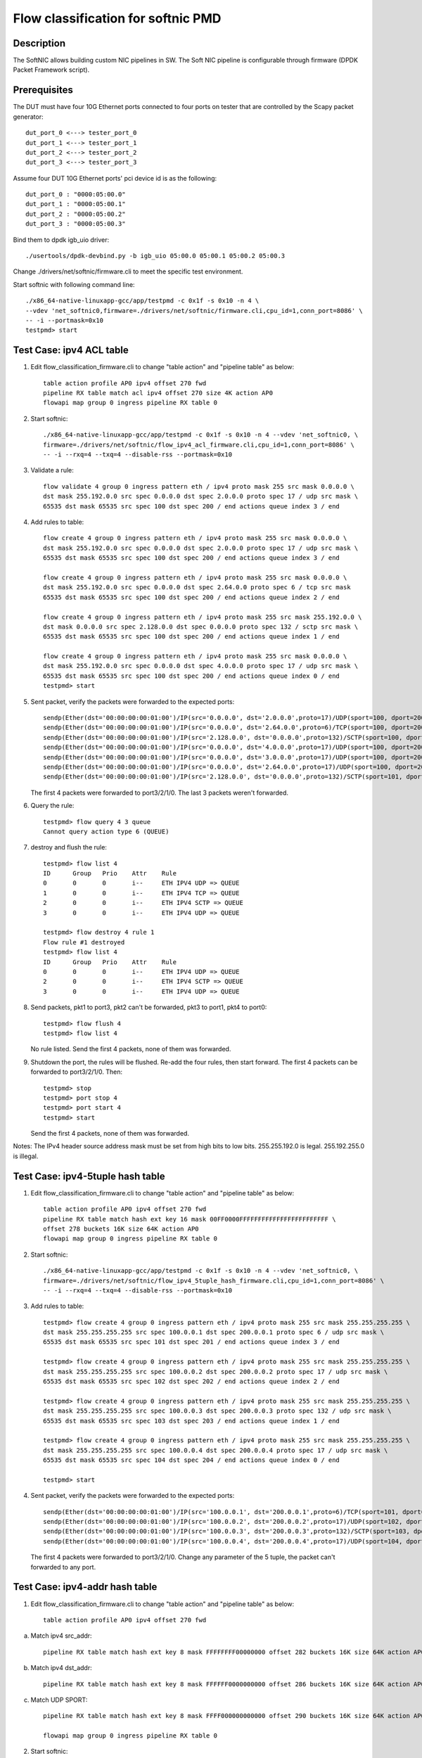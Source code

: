 .. Copyright (c) < 2017 >, Intel Corporation
           All rights reserved.

   Redistribution and use in source and binary forms, with or without
   modification, are permitted provided that the following conditions
   are met:

   - Redistributions of source code must retain the above copyright
     notice, this list of conditions and the following disclaimer.

   - Redistributions in binary form must reproduce the above copyright
     notice, this list of conditions and the following disclaimer in
     the documentation and/or other materials provided with the
     distribution.

   - Neither the name of Intel Corporation nor the names of its
     contributors may be used to endorse or promote products derived
     from this software without specific prior written permission.

   THIS SOFTWARE IS PROVIDED BY THE COPYRIGHT HOLDERS AND CONTRIBUTORS
   "AS IS" AND ANY EXPRESS OR IMPLIED WARRANTIES, INCLUDING, BUT NOT
   LIMITED TO, THE IMPLIED WARRANTIES OF MERCHANTABILITY AND FITNESS
   FOR A PARTICULAR PURPOSE ARE DISCLAIMED. IN NO EVENT SHALL THE
   COPYRIGHT OWNER OR CONTRIBUTORS BE LIABLE FOR ANY DIRECT, INDIRECT,
   INCIDENTAL, SPECIAL, EXEMPLARY, OR CONSEQUENTIAL DAMAGES
   (INCLUDING, BUT NOT LIMITED TO, PROCUREMENT OF SUBSTITUTE GOODS OR
   SERVICES; LOSS OF USE, DATA, OR PROFITS; OR BUSINESS INTERRUPTION)
   HOWEVER CAUSED AND ON ANY THEORY OF LIABILITY, WHETHER IN CONTRACT,
   STRICT LIABILITY, OR TORT (INCLUDING NEGLIGENCE OR OTHERWISE)
   ARISING IN ANY WAY OUT OF THE USE OF THIS SOFTWARE, EVEN IF ADVISED
   OF THE POSSIBILITY OF SUCH DAMAGE.

===================================
Flow classification for softnic PMD
===================================

Description
===========
The SoftNIC allows building custom NIC pipelines in SW. The Soft NIC pipeline is configurable through firmware (DPDK Packet Framework script).

Prerequisites
=============
The DUT must have four 10G Ethernet ports connected to four ports on tester that are controlled by the Scapy packet generator::

    dut_port_0 <---> tester_port_0
    dut_port_1 <---> tester_port_1
    dut_port_2 <---> tester_port_2
    dut_port_3 <---> tester_port_3

Assume four DUT 10G Ethernet ports' pci device id is as the following::

    dut_port_0 : "0000:05:00.0"
    dut_port_1 : "0000:05:00.1"
    dut_port_2 : "0000:05:00.2"
    dut_port_3 : "0000:05:00.3"

Bind them to dpdk igb_uio driver::

    ./usertools/dpdk-devbind.py -b igb_uio 05:00.0 05:00.1 05:00.2 05:00.3

Change ./drivers/net/softnic/firmware.cli to meet the specific test environment.

Start softnic with following command line::

    ./x86_64-native-linuxapp-gcc/app/testpmd -c 0x1f -s 0x10 -n 4 \
    --vdev 'net_softnic0,firmware=./drivers/net/softnic/firmware.cli,cpu_id=1,conn_port=8086' \
    -- -i --portmask=0x10
    testpmd> start

Test Case: ipv4 ACL table
=========================
1. Edit flow_classification_firmware.cli to change "table action" and "pipeline table" as below::

    table action profile AP0 ipv4 offset 270 fwd
    pipeline RX table match acl ipv4 offset 270 size 4K action AP0
    flowapi map group 0 ingress pipeline RX table 0

2. Start softnic::

    ./x86_64-native-linuxapp-gcc/app/testpmd -c 0x1f -s 0x10 -n 4 --vdev 'net_softnic0, \
    firmware=./drivers/net/softnic/flow_ipv4_acl_firmware.cli,cpu_id=1,conn_port=8086' \
    -- -i --rxq=4 --txq=4 --disable-rss --portmask=0x10

3. Validate a rule::

    flow validate 4 group 0 ingress pattern eth / ipv4 proto mask 255 src mask 0.0.0.0 \
    dst mask 255.192.0.0 src spec 0.0.0.0 dst spec 2.0.0.0 proto spec 17 / udp src mask \
    65535 dst mask 65535 src spec 100 dst spec 200 / end actions queue index 3 / end

4. Add rules to table::

    flow create 4 group 0 ingress pattern eth / ipv4 proto mask 255 src mask 0.0.0.0 \
    dst mask 255.192.0.0 src spec 0.0.0.0 dst spec 2.0.0.0 proto spec 17 / udp src mask \
    65535 dst mask 65535 src spec 100 dst spec 200 / end actions queue index 3 / end

    flow create 4 group 0 ingress pattern eth / ipv4 proto mask 255 src mask 0.0.0.0 \
    dst mask 255.192.0.0 src spec 0.0.0.0 dst spec 2.64.0.0 proto spec 6 / tcp src mask
    65535 dst mask 65535 src spec 100 dst spec 200 / end actions queue index 2 / end

    flow create 4 group 0 ingress pattern eth / ipv4 proto mask 255 src mask 255.192.0.0 \
    dst mask 0.0.0.0 src spec 2.128.0.0 dst spec 0.0.0.0 proto spec 132 / sctp src mask \
    65535 dst mask 65535 src spec 100 dst spec 200 / end actions queue index 1 / end

    flow create 4 group 0 ingress pattern eth / ipv4 proto mask 255 src mask 0.0.0.0 \
    dst mask 255.192.0.0 src spec 0.0.0.0 dst spec 4.0.0.0 proto spec 17 / udp src mask \
    65535 dst mask 65535 src spec 100 dst spec 200 / end actions queue index 0 / end
    testpmd> start

5. Sent packet, verify the packets were forwarded to the expected ports::

    sendp(Ether(dst='00:00:00:00:01:00')/IP(src='0.0.0.0', dst='2.0.0.0',proto=17)/UDP(sport=100, dport=200)/('X'*48), iface="enp131s0f3")
    sendp(Ether(dst='00:00:00:00:01:00')/IP(src='0.0.0.0', dst='2.64.0.0',proto=6)/TCP(sport=100, dport=200)/('X'*48), iface="enp131s0f3")
    sendp(Ether(dst='00:00:00:00:01:00')/IP(src='2.128.0.0', dst='0.0.0.0',proto=132)/SCTP(sport=100, dport=200)/('X'*48), iface="enp131s0f3")
    sendp(Ether(dst='00:00:00:00:01:00')/IP(src='0.0.0.0', dst='4.0.0.0',proto=17)/UDP(sport=100, dport=200)/('X'*48), iface="enp131s0f3")
    sendp(Ether(dst='00:00:00:00:01:00')/IP(src='0.0.0.0', dst='3.0.0.0',proto=17)/UDP(sport=100, dport=200)/('X'*48), iface="enp131s0f3")
    sendp(Ether(dst='00:00:00:00:01:00')/IP(src='0.0.0.0', dst='2.64.0.0',proto=17)/UDP(sport=100, dport=200)/('X'*48), iface="enp131s0f3")
    sendp(Ether(dst='00:00:00:00:01:00')/IP(src='2.128.0.0', dst='0.0.0.0',proto=132)/SCTP(sport=101, dport=200)/('X'*48), iface="enp131s0f3")

   The first 4 packets were forwarded to port3/2/1/0.
   The last 3 packets weren't forwarded.

6. Query the rule::

    testpmd> flow query 4 3 queue
    Cannot query action type 6 (QUEUE)

7. destroy and flush the rule::

    testpmd> flow list 4
    ID      Group   Prio    Attr    Rule
    0       0       0       i--     ETH IPV4 UDP => QUEUE
    1       0       0       i--     ETH IPV4 TCP => QUEUE
    2       0       0       i--     ETH IPV4 SCTP => QUEUE
    3       0       0       i--     ETH IPV4 UDP => QUEUE

    testpmd> flow destroy 4 rule 1
    Flow rule #1 destroyed
    testpmd> flow list 4
    ID      Group   Prio    Attr    Rule
    0       0       0       i--     ETH IPV4 UDP => QUEUE
    2       0       0       i--     ETH IPV4 SCTP => QUEUE
    3       0       0       i--     ETH IPV4 UDP => QUEUE

8. Send packets, pkt1 to port3, pkt2 can't be forwarded, pkt3 to port1, pkt4 to port0::

    testpmd> flow flush 4
    testpmd> flow list 4

   No rule listed.
   Send the first 4 packets, none of them was forwarded.

9. Shutdown the port, the rules will be flushed.
   Re-add the four rules, then start forward.
   The first 4 packets can be forwarded to port3/2/1/0.
   Then::

    testpmd> stop
    testpmd> port stop 4
    testpmd> port start 4
    testpmd> start

   Send the first 4 packets, none of them was forwarded.

Notes: The IPv4 header source address mask must be set from high bits to low bits.
255.255.192.0 is legal.
255.192.255.0 is illegal.

Test Case: ipv4-5tuple hash table
=================================
1. Edit flow_classification_firmware.cli to change "table action" and "pipeline table" as below::

    table action profile AP0 ipv4 offset 270 fwd
    pipeline RX table match hash ext key 16 mask 00FF0000FFFFFFFFFFFFFFFFFFFFFFFF \
    offset 278 buckets 16K size 64K action AP0
    flowapi map group 0 ingress pipeline RX table 0

2. Start softnic::

    ./x86_64-native-linuxapp-gcc/app/testpmd -c 0x1f -s 0x10 -n 4 --vdev 'net_softnic0, \
    firmware=./drivers/net/softnic/flow_ipv4_5tuple_hash_firmware.cli,cpu_id=1,conn_port=8086' \
    -- -i --rxq=4 --txq=4 --disable-rss --portmask=0x10

3. Add rules to table::

    testpmd> flow create 4 group 0 ingress pattern eth / ipv4 proto mask 255 src mask 255.255.255.255 \
    dst mask 255.255.255.255 src spec 100.0.0.1 dst spec 200.0.0.1 proto spec 6 / udp src mask \
    65535 dst mask 65535 src spec 101 dst spec 201 / end actions queue index 3 / end

    testpmd> flow create 4 group 0 ingress pattern eth / ipv4 proto mask 255 src mask 255.255.255.255 \
    dst mask 255.255.255.255 src spec 100.0.0.2 dst spec 200.0.0.2 proto spec 17 / udp src mask \
    65535 dst mask 65535 src spec 102 dst spec 202 / end actions queue index 2 / end

    testpmd> flow create 4 group 0 ingress pattern eth / ipv4 proto mask 255 src mask 255.255.255.255 \
    dst mask 255.255.255.255 src spec 100.0.0.3 dst spec 200.0.0.3 proto spec 132 / udp src mask \
    65535 dst mask 65535 src spec 103 dst spec 203 / end actions queue index 1 / end

    testpmd> flow create 4 group 0 ingress pattern eth / ipv4 proto mask 255 src mask 255.255.255.255 \
    dst mask 255.255.255.255 src spec 100.0.0.4 dst spec 200.0.0.4 proto spec 17 / udp src mask \
    65535 dst mask 65535 src spec 104 dst spec 204 / end actions queue index 0 / end

    testpmd> start

4. Sent packet, verify the packets were forwarded to the expected ports::

    sendp(Ether(dst='00:00:00:00:01:00')/IP(src='100.0.0.1', dst='200.0.0.1',proto=6)/TCP(sport=101, dport=201)/('X'*48), iface="enp131s0f3")
    sendp(Ether(dst='00:00:00:00:01:00')/IP(src='100.0.0.2', dst='200.0.0.2',proto=17)/UDP(sport=102, dport=202)/('X'*48), iface="enp131s0f3")
    sendp(Ether(dst='00:00:00:00:01:00')/IP(src='100.0.0.3', dst='200.0.0.3',proto=132)/SCTP(sport=103, dport=203)/('X'*48), iface="enp131s0f3")
    sendp(Ether(dst='00:00:00:00:01:00')/IP(src='100.0.0.4', dst='200.0.0.4',proto=17)/UDP(sport=104, dport=204)/('X'*48), iface="enp131s0f3")

   The first 4 packets were forwarded to port3/2/1/0.
   Change any parameter of the 5 tuple, the packet can't forwarded to any port.

Test Case: ipv4-addr hash table
===============================
1. Edit flow_classification_firmware.cli to change "table action" and "pipeline table" as below::

    table action profile AP0 ipv4 offset 270 fwd

a) Match ipv4 src_addr::

    pipeline RX table match hash ext key 8 mask FFFFFFFF00000000 offset 282 buckets 16K size 64K action AP0

b) Match ipv4 dst_addr::

    pipeline RX table match hash ext key 8 mask FFFFFF0000000000 offset 286 buckets 16K size 64K action AP0

c) Match UDP SPORT::

    pipeline RX table match hash ext key 8 mask FFFF000000000000 offset 290 buckets 16K size 64K action AP0

    flowapi map group 0 ingress pipeline RX table 0

2. Start softnic::

    ./x86_64-native-linuxapp-gcc/app/testpmd -c 0x1f -s 0x10 -n 4 --vdev 'net_softnic0, \
    firmware=./drivers/net/softnic/flow_ipv4_addr_hash_firmware.cli,cpu_id=1,conn_port=8086' \
    -- -i --rxq=4 --txq=4 --disable-rss --portmask=0x10

3. Add rules to table.

a) Match the table a::

    testpmd> flow create 4 group 0 ingress pattern eth / ipv4 proto mask 0 src mask \
    255.255.255.255 dst mask 0.0.0.0 src spec 100.0.0.1 dst spec 200.0.0.1 proto spec 17 \
    / udp src mask 0 dst mask 0 src spec 100 dst spec 200 / end actions queue index 3 / end

    testpmd> flow create 4 group 0 ingress pattern eth / ipv4 proto mask 0 src mask \
    255.255.255.255 dst mask 0.0.0.0 src spec 100.0.0.2 dst spec 200.0.0.1 proto spec 17 \
    / udp src mask 0 dst mask 0 src spec 100 dst spec 200 / end actions queue index 2 / end

    testpmd> flow create 4 group 0 ingress pattern eth / ipv4 proto mask 0 src mask \
    255.255.255.255 dst mask 0.0.0.0 src spec 100.0.0.3 dst spec 200.0.0.1 proto spec 17 \
    / udp src mask 0 dst mask 0 src spec 100 dst spec 200 / end actions queue index 1 / end

    testpmd> flow create 4 group 0 ingress pattern eth / ipv4 proto mask 0 src mask \
    255.255.255.255 dst mask 0.0.0.0 src spec 100.0.0.4 dst spec 200.0.0.1 proto spec 17 \
    / udp src mask 0 dst mask 0 src spec 100 dst spec 200 / end actions queue index 0 / end

b) Match the table b::

    testpmd> flow create 4 group 0 ingress pattern eth / ipv4 proto mask 0 src mask 0.0.0.0 \
    dst mask 255.255.255.0 src spec 100.0.0.1 dst spec 200.0.0.1 proto spec 17 / udp src mask 0 \
    dst mask 0 src spec 100 dst spec 200 / end actions queue index 3 / end

    testpmd> flow create 4 group 0 ingress pattern eth / ipv4 proto mask 0 src mask 0.0.0.0 \
    dst mask 255.255.255.0 src spec 100.0.0.1 dst spec 200.0.1.1 proto spec 6 / tcp src mask 0 \
    dst mask 0 src spec 100 dst spec 200 / end actions queue index 2 / end

    testpmd> flow create 4 group 0 ingress pattern eth / ipv4 proto mask 0 src mask 0.0.0.0 \
    dst mask 255.255.255.0 src spec 100.0.0.1 dst spec 200.0.2.1 proto spec 132 / sctp src mask 0 \
    dst mask 0 src spec 100 dst spec 200 / end actions queue index 1 / end

    testpmd> flow create 4 group 0 ingress pattern eth / ipv4 proto mask 0 src mask 0.0.0.0 \
    dst mask 255.255.255.0 src spec 100.0.0.1 dst spec 200.0.3.1 / end actions queue index 0 / end

c) Match the table c::

    testpmd> flow create 4 group 0 ingress pattern eth / ipv4 proto mask 0 src mask 0.0.0.0 \
    dst mask 0.0.0.0 src spec 100.0.0.1 dst spec 200.0.0.1 proto spec 17 / udp src mask 65535 \
    dst mask 0 src spec 100 dst spec 200 / end actions queue index 3 / end

    testpmd> flow create 4 group 0 ingress pattern eth / ipv4 proto mask 0 src mask 0.0.0.0 \
    dst mask 0.0.0.0 src spec 100.0.0.1 dst spec 200.0.0.1 proto spec 6 / tcp src mask 65535 \
    dst mask 0 src spec 101 dst spec 200 / end actions queue index 2 / end

    testpmd> flow create 4 group 0 ingress pattern eth / ipv4 proto mask 0 src mask 0.0.0.0 \
    dst mask 0.0.0.0 src spec 100.0.0.1 dst spec 200.0.0.1 proto spec 132 / sctp src mask 65535 \
    dst mask 0 src spec 102 dst spec 200 / end actions queue index 1 / end

    testpmd> flow create 4 group 0 ingress pattern eth / ipv4 proto mask 0 src mask 0.0.0.0 \
    dst mask 0.0.0.0 src spec 100.0.0.1 dst spec 200.0.0.1 proto spec 17 / udp src mask 65535 \
    dst mask 0 src spec 103 dst spec 200 / end actions queue index 0 / end

    testpmd> start

   Notes: The added rule must be consistent with the match table format defined in firmware.cli

4. Sent packet, verify the packets were forwarded to the expected ports.

a) Match ipv4 src_addr::

    sendp(Ether(dst='00:00:00:00:01:00')/IP(src='100.0.0.1', dst='200.0.0.1',proto=6)/TCP(sport=101, dport=201)/('X'*48), iface="enp131s0f3")
    sendp(Ether(dst='00:00:00:00:01:00')/IP(src='100.0.0.2', dst='200.0.0.2',proto=17)/UDP(sport=102, dport=202)/('X'*48), iface="enp131s0f3")
    sendp(Ether(dst='00:00:00:00:01:00')/IP(src='100.0.0.3', dst='200.0.0.3',proto=132)/SCTP(sport=103, dport=203)/('X'*48), iface="enp131s0f3")
    sendp(Ether(dst='00:00:00:00:01:00')/IP(src='100.0.0.4', dst='200.0.0.4')/('X'*48), iface="enp131s0f3")

   The 4 packets were forwarded to port3/2/1/0.
   Change the ipv4 src address, the packet can't forwarded to any port.

b) Match ipv4 dst_addr::

    sendp(Ether(dst='00:00:00:00:01:00')/IP(src='100.0.0.1', dst='200.0.0.1',proto=6)/TCP(sport=101, dport=201)/('X'*48), iface="enp131s0f3")
    sendp(Ether(dst='00:00:00:00:01:00')/IP(src='100.0.0.2', dst='200.0.1.2',proto=17)/UDP(sport=102, dport=202)/('X'*48), iface="enp131s0f3")
    sendp(Ether(dst='00:00:00:00:01:00')/IP(src='100.0.0.3', dst='200.0.2.3',proto=132)/SCTP(sport=103, dport=203)/('X'*48), iface="enp131s0f3")
    sendp(Ether(dst='00:00:00:00:01:00')/IP(src='100.0.0.4', dst='200.0.3.4')/('X'*48), iface="enp131s0f3")

   The 4 packets were forwarded to port3/2/1/0.
   Change the ipv4 first 6 bytes of dst address, the packet can't forwarded to any port.

c) Match sport::

    sendp(Ether(dst='00:00:00:00:01:00')/IP(src='100.0.0.1', dst='200.0.0.1',proto=6)/TCP(sport=100, dport=201)/('X'*48), iface="enp131s0f3")
    sendp(Ether(dst='00:00:00:00:01:00')/IP(src='100.0.0.2', dst='200.0.1.2',proto=17)/UDP(sport=101, dport=202)/('X'*48), iface="enp131s0f3")
    sendp(Ether(dst='00:00:00:00:01:00')/IP(src='100.0.0.3', dst='200.0.2.3',proto=132)/SCTP(sport=102, dport=203)/('X'*48), iface="enp131s0f3")
    sendp(Ether(dst='00:00:00:00:01:00')/IP(src='100.0.0.2', dst='200.0.1.2',proto=17)/UDP(sport=103, dport=202)/('X'*48), iface="enp131s0f3")
    sendp(Ether(dst='00:00:00:00:01:00')/IP(src='100.0.0.4', dst='200.0.3.4')/('X'*48), iface="enp131s0f3")

   The first 4 packets were forwarded to port3/2/1/0.
   The last packet can't forwarded to any port.
   Change the udp/tcp/sctp sport, the packet can't forwarded to any port.

Test Case: ipv6 ACL table
=========================
1. Edit flow_classification_firmware.cli to change "table action" and "pipeline table" as below::

    table action profile AP0 ipv6 offset 270 fwd
    pipeline RX table match acl ipv6 offset 270 size 4K action AP0
    flowapi map group 0 ingress pipeline RX table 0

2. Start softnic::

    ./x86_64-native-linuxapp-gcc/app/testpmd -c 0x1f -s 0x10 -n 4 --vdev 'net_softnic0, \
    firmware=./drivers/net/softnic/flow_ipv6_acl_firmware.cli,cpu_id=1,conn_port=8086' \
    -- -i --rxq=4 --txq=4 --disable-rss --portmask=0x10

3. Add rules to table::

    testpmd> flow create 4 group 0 ingress pattern eth / ipv6 proto mask 255 src \
    mask ffff:ffff:ffff:ffff:ffff:ffff:ffff:ffff dst mask 0:0:0:0:0:0:0:0 \
    src spec ABCD:EF01:2345:6789:ABCD:EF01:2345:5789 dst spec 0:0:0:0:0:0:0:0 proto spec 17 \
    / udp src mask 0 dst mask 0 src spec 0 dst spec 0 / end actions queue index 3 / end

    testpmd> flow create 4 group 0 ingress pattern eth / ipv6 proto mask 255 src \
    mask ffff:ffff:ffff:ffff:ffff:ffff:ffff:ffff dst mask 0:0:0:0:0:0:0:0 \
    src spec ABCD:EF01:2345:6789:ABCD:EF01:2345:6789 dst spec 0:0:0:0:0:0:0:0 proto spec 6 \
    / tcp src mask 0 dst mask 0 src spec 0 dst spec 0 / end actions queue index 2 / end

    testpmd> flow create 4 group 0 ingress pattern eth / ipv6 proto mask 255 src \
    mask ffff:ffff:ffff:ffff:ffff:ffff:ffff:ffff dst mask 0:0:0:0:0:0:0:0 \
    src spec ABCD:EF01:2345:6789:ABCD:EF01:2345:7789 dst spec 0:0:0:0:0:0:0:0 proto spec 132 \
    / sctp src mask 0 dst mask 0 src spec 0 dst spec 0 / end actions queue index 1 / end

    testpmd> flow create 4 group 0 ingress pattern eth / ipv6 proto mask 255 src \
    mask ffff:ffff:ffff:ffff:ffff:ffff:ffff:ffff dst mask 0:0:0:0:0:0:0:0 \
    src spec ABCD:EF01:2345:6789:ABCD:EF01:2345:8789 dst spec 0:0:0:0:0:0:0:0 proto spec 17 \
    / udp src mask 65535 dst mask 0 src spec 101 dst spec 0 / end actions queue index 0 / end

    testpmd> start

4. Sent packet, verify the packets were forwarded to the expected ports::

    sendp(Ether(dst="00:00:00:00:01:00")/IPv6(src="ABCD:EF01:2345:6789:ABCD:EF01:2345:5789", dst="2001::2",nh=17)/UDP(sport=32, dport=33)/Raw('x'*48), iface="enp131s0f3")
    sendp(Ether(dst="00:00:00:00:01:00")/IPv6(src="ABCD:EF01:2345:6789:ABCD:EF01:2345:6789", dst="2001::2",nh=6)/TCP(sport=32, dport=33)/Raw('x'*48), iface="enp131s0f3")
    sendp(Ether(dst="00:00:00:00:01:00")/IPv6(src="ABCD:EF01:2345:6789:ABCD:EF01:2345:7789", dst="2001::2",nh=132)/SCTP(sport=32, dport=33)/Raw('x'*48), iface="enp131s0f3")
    sendp(Ether(dst="00:00:00:00:01:00")/IPv6(src="ABCD:EF01:2345:6789:ABCD:EF01:2345:8789", dst="2001::2",nh=17)/UDP(sport=101, dport=33)/Raw('x'*48), iface="enp131s0f3")
    sendp(Ether(dst="00:00:00:00:01:00")/IPv6(src="ABCD:EF01:2345:6789:ABCD:EF01:2345:9789", dst="2001::2",nh=17)/UDP(sport=32, dport=33)/Raw('x'*48), iface="enp131s0f3")
    sendp(Ether(dst="00:00:00:00:01:00")/IPv6(src="ABCD:EF01:2345:6789:ABCD:EF01:2345:8789", dst="2001::2",nh=17)/UDP(sport=32, dport=33)/Raw('x'*48), iface="enp131s0f3")
    sendp(Ether(dst="00:00:00:00:01:00")/IPv6(src="ABCD:EF01:2345:6789:ABCD:EF01:2345:6789", dst="2001::2",nh=17)/TCP(sport=32, dport=33)/Raw('x'*48), iface="enp131s0f3")

   The first 4 packets were forwarded to port3/2/1/0.
   The last 3 packets weren't forwarded.

Test Case: ipv6-addr hash table
===============================
1. Edit flow_classification_firmware.cli to change "table action" and "pipeline table" as below::

    table action profile AP0 ipv6 offset 270 fwd

a) Match ipv6 src_addr::

    pipeline RX table match hash ext key 16 mask FFFFFFFFFFFFFFFFFFFFFFFFFFFFFFFF offset 278 buckets 16K size 64K action AP0

b) Match ipv6 dst_addr::

    pipeline RX table match hash ext key 16 mask FFFFFFFFFFFFFFFFFFFFFFFFFFFFFFFF offset 294 buckets 16K size 64K action AP0

    flowapi map group 0 ingress pipeline RX table 0

2. Start softnic::

    ./x86_64-native-linuxapp-gcc/app/testpmd -c 0x1f -s 0x10 -n 4 --vdev 'net_softnic0, \
    firmware=./drivers/net/softnic/flow_ipv6_addr_hash_firmware.cli,cpu_id=1,conn_port=8086' \
    -- -i --rxq=4 --txq=4 --disable-rss --portmask=0x10

3. Add rules to table.

a) Match ipv6 src_addr::

    testpmd> flow create 4 group 0 ingress pattern eth / ipv6 proto mask 0 \
    src mask ffff:ffff:ffff:ffff:ffff:ffff:ffff:ffff dst mask 0:0:0:0:0:0:0:0 \
    src spec ABCD:EF01:2345:6789:ABCD:EF01:2345:5789 dst spec 0:0:0:0:0:0:0:0 proto spec 17 \
    / udp src mask 0 dst mask 0 src spec 0 dst spec 0 / end actions queue index 3 / end

    testpmd> flow create 4 group 0 ingress pattern eth / ipv6 proto mask 0 \
    src mask ffff:ffff:ffff:ffff:ffff:ffff:ffff:ffff dst mask 0:0:0:0:0:0:0:0 \
    src spec ABCD:EF01:2345:6789:ABCD:EF01:2345:6789 dst spec 0:0:0:0:0:0:0:0 proto spec 17 \
    / udp src mask 0 dst mask 0 src spec 0 dst spec 0 / end actions queue index 2 / end

    testpmd> flow create 4 group 0 ingress pattern eth / ipv6 proto mask 0 \
    src mask ffff:ffff:ffff:ffff:ffff:ffff:ffff:ffff dst mask 0:0:0:0:0:0:0:0 \
    src spec ABCD:EF01:2345:6789:ABCD:EF01:2345:7789 dst spec 0:0:0:0:0:0:0:0 proto spec 17 \
    / udp src mask 0 dst mask 0 src spec 0 dst spec 0 / end actions queue index 1 / end

    testpmd> flow create 4 group 0 ingress pattern eth / ipv6 proto mask 0 \
    src mask ffff:ffff:ffff:ffff:ffff:ffff:ffff:ffff dst mask 0:0:0:0:0:0:0:0 \
    src spec ABCD:EF01:2345:6789:ABCD:EF01:2345:8789 dst spec 0:0:0:0:0:0:0:0 proto spec 17 \
    / udp src mask 0 dst mask 0 src spec 0 dst spec 0 / end actions queue index 0 / end

b) Match ipv6 dst_addr::

    testpmd> flow create 4 group 0 ingress pattern eth / ipv6 proto mask 0 \
    dst mask ffff:ffff:ffff:ffff:ffff:ffff:ffff:ffff src mask 0:0:0:0:0:0:0:0 \
    dst spec ABCD:EF01:2345:6789:ABCD:EF01:2345:5789 src spec 0:0:0:0:0:0:0:0 proto spec 17 \
    / udp src mask 0 dst mask 0 src spec 0 dst spec 0 / end actions queue index 3 / end

    testpmd> flow create 4 group 0 ingress pattern eth / ipv6 proto mask 0 \
    dst mask ffff:ffff:ffff:ffff:ffff:ffff:ffff:ffff src mask 0:0:0:0:0:0:0:0 \
    dst spec ABCD:EF01:2345:6789:ABCD:EF01:2345:6789 src spec 0:0:0:0:0:0:0:0 proto spec 17 \
    / udp src mask 0 dst mask 0 src spec 0 dst spec 0 / end actions queue index 2 / end

    testpmd> flow create 4 group 0 ingress pattern eth / ipv6 proto mask 0 \
    dst mask ffff:ffff:ffff:ffff:ffff:ffff:ffff:ffff src mask 0:0:0:0:0:0:0:0 \
    dst spec ABCD:EF01:2345:6789:ABCD:EF01:2345:7789 src spec 0:0:0:0:0:0:0:0 proto spec 17 \
    / udp src mask 0 dst mask 0 src spec 0 dst spec 0 / end actions queue index 1 / end

    testpmd> flow create 4 group 0 ingress pattern eth / ipv6 proto mask 0 \
    dst mask ffff:ffff:ffff:ffff:ffff:ffff:ffff:ffff src mask 0:0:0:0:0:0:0:0 \
    dst spec ABCD:EF01:2345:6789:ABCD:EF01:2345:8789 src spec 0:0:0:0:0:0:0:0 proto spec 17 \
    / udp src mask 0 dst mask 0 src spec 0 dst spec 0 / end actions queue index 0 / end

    testpmd> start

4. Sent packet, verify the packets were forwarded to the expected ports.

a) Match ipv6 src_addr::

    sendp(Ether(dst="00:00:00:00:01:00")/IPv6(src="ABCD:EF01:2345:6789:ABCD:EF01:2345:5789", dst="2001::2")/TCP(sport=32, dport=33)/Raw('x'*48), iface="enp131s0f3")
    sendp(Ether(dst="00:00:00:00:01:00")/IPv6(src="ABCD:EF01:2345:6789:ABCD:EF01:2345:6789", dst="2001::2")/TCP(sport=32, dport=33)/Raw('x'*48), iface="enp131s0f3")
    sendp(Ether(dst="00:00:00:00:01:00")/IPv6(src="ABCD:EF01:2345:6789:ABCD:EF01:2345:7789", dst="2001::2")/TCP(sport=32, dport=33)/Raw('x'*48), iface="enp131s0f3")
    sendp(Ether(dst="00:00:00:00:01:00")/IPv6(src="ABCD:EF01:2345:6789:ABCD:EF01:2345:8789", dst="2001::2")/TCP(sport=32, dport=33)/Raw('x'*48), iface="enp131s0f3")
    sendp(Ether(dst="00:00:00:00:01:00")/IPv6(src="ABCD:EF01:2345:6789:ABCD:EF01:2345:9789", dst="2001::2")/TCP(sport=32, dport=33)/Raw('x'*48), iface="enp131s0f3")

b) Match ipv6 dst_addr::

    sendp(Ether(dst="00:00:00:00:01:00")/IPv6(src="0::1", dst="ABCD:EF01:2345:6789:ABCD:EF01:2345:5789")/TCP(sport=32, dport=33)/Raw('x'*48), iface="enp131s0f3")
    sendp(Ether(dst="00:00:00:00:01:00")/IPv6(src="0::1", dst="ABCD:EF01:2345:6789:ABCD:EF01:2345:6789")/TCP(sport=32, dport=33)/Raw('x'*48), iface="enp131s0f3")
    sendp(Ether(dst="00:00:00:00:01:00")/IPv6(src="0::1", dst="ABCD:EF01:2345:6789:ABCD:EF01:2345:7789")/TCP(sport=32, dport=33)/Raw('x'*48), iface="enp131s0f3")
    sendp(Ether(dst="00:00:00:00:01:00")/IPv6(src="0::1", dst="ABCD:EF01:2345:6789:ABCD:EF01:2345:8789")/TCP(sport=32, dport=33)/Raw('x'*48), iface="enp131s0f3")
    sendp(Ether(dst="00:00:00:00:01:00")/IPv6(src="0::1", dst="ABCD:EF01:2345:6789:ABCD:EF01:2345:9789")/TCP(sport=32, dport=33)/Raw('x'*48), iface="enp131s0f3")

   The first 4 packets were forwarded to port3/2/1/0.
   The last packet weren't be forwarded to any port.

Test Case: ipv6-5tuple hash table
=================================
1. Edit flow_classification_firmware.cli to change "table action" and "pipeline table" as below::

    table action profile AP0 ipv6 offset 270 fwd
    pipeline RX table match hash ext key 64 mask 0000FF00FFFFFFFFFFFFFFFFFFFFFFFFFFFFFFFFFFFFFFFFFFFFFFFFFFFFFFFFFFFFFFFFFFFFFFFF000000000000000000000000000000000000000000000000 offset 274 buckets 16K size 64K action AP0
    flowapi map group 0 ingress pipeline RX table 0

2. Start softnic::

    ./x86_64-native-linuxapp-gcc/app/testpmd -c 0x1f -s 0x10 -n 4 --vdev 'net_softnic0, \
    firmware=./drivers/net/softnic/flow_ipv6_5tuple_hash_firmware.cli,cpu_id=1,conn_port=8086' \
    -- -i --rxq=4 --txq=4 --disable-rss --portmask=0x10

3. Add rules to table::

    testpmd> flow create 4 group 0 ingress pattern eth / ipv6 proto mask 255 \
    src mask ffff:ffff:ffff:ffff:ffff:ffff:ffff:ffff dst mask ffff:ffff:ffff:ffff:ffff:ffff:ffff:ffff \
    src spec 2001::1 dst spec 0::1 proto spec 17 / udp src mask 65535 dst mask 65535 src spec 31 dst spec 41 \
    / end actions queue index 3 / end

    testpmd> flow create 4 group 0 ingress pattern eth / ipv6 proto mask 255 \
    src mask ffff:ffff:ffff:ffff:ffff:ffff:ffff:ffff dst mask ffff:ffff:ffff:ffff:ffff:ffff:ffff:ffff \
    src spec 2001::2 dst spec 0::2 proto spec 6 / tcp src mask 65535 dst mask 65535 src spec 32 dst spec 42
    / end actions queue index 2 / end

    testpmd> flow create 4 group 0 ingress pattern eth / ipv6 proto mask 255 \
    src mask ffff:ffff:ffff:ffff:ffff:ffff:ffff:ffff dst mask ffff:ffff:ffff:ffff:ffff:ffff:ffff:ffff \
    src spec 2001::3 dst spec 0::3 proto spec 132 / sctp src mask 65535 dst mask 65535 src spec 33 dst spec 43 \
    / end actions queue index 1 / end

    testpmd> flow create 4 group 0 ingress pattern eth / ipv6 proto mask 255 \
    src mask ffff:ffff:ffff:ffff:ffff:ffff:ffff:ffff dst mask ffff:ffff:ffff:ffff:ffff:ffff:ffff:ffff \
    src spec 2001::4 dst spec 0::4 proto spec 6 / tcp src mask 65535 dst mask 65535 src spec 34 dst spec 44 \
    / end actions queue index 0 / end

    testpmd> start

4. Sent packet, verify the packets were forwarded to the expected ports::

    sendp(Ether(dst="00:00:00:00:01:00")/IPv6(src="2001::1", dst="0::1")/UDP(sport=31, dport=41)/Raw('x'*48), iface="enp131s0f3")
    sendp(Ether(dst="00:00:00:00:01:00")/IPv6(src="2001::2", dst="0::2")/TCP(sport=32, dport=42)/Raw('x'*48), iface="enp131s0f3")
    sendp(Ether(dst="00:00:00:00:01:00")/IPv6(src="2001::3", dst="0::3",nh=132)/SCTP(sport=33, dport=43)/Raw('x'*48), iface="enp131s0f3")
    sendp(Ether(dst="00:00:00:00:01:00")/IPv6(src="2001::4", dst="0::4")/TCP(sport=34, dport=44)/Raw('x'*48), iface="enp131s0f3")
    sendp(Ether(dst="00:00:00:00:01:00")/IPv6(src="2001::1", dst="0::1")/TCP(sport=31, dport=41)/Raw('x'*48), iface="enp131s0f3")

   The first 4 packets were forwarded to port3/2/1/0.
   The last packet weren't be forwarded to any port.

Test Case: ipv4 rule item inconsistent with table match format
==============================================================
1. Edit flow_classification_firmware.cli to change "table action" and "pipeline table" as below::

    table action profile AP0 ipv4 offset 270 fwd

a) Match ipv4 src_addr::

    pipeline RX table match hash ext key 8 mask FFFFFFFF00000000 offset 282 buckets 16K size 64K action AP0

b) Match ipv4 dst_addr::

    pipeline RX table match hash ext key 8 mask FFFFFF0000000000 offset 286 buckets 16K size 64K action AP0

   Map the flowapi to softnic table::

    flowapi map group 0 ingress pipeline RX table 0

2. Start softnic::

    ./x86_64-native-linuxapp-gcc/app/testpmd -c 0x1f -s 0x10 -n 4 --vdev 'net_softnic0, \
    firmware=./drivers/net/softnic/flow_ipv4_addr_hash_firmware.cli,cpu_id=1,conn_port=8086' \
    -- -i --rxq=4 --txq=4 --disable-rss --portmask=0x10

3. Add rules to table.

a) Map the table a::

    flow create 4 group 0 ingress pattern eth / ipv4 proto mask 0 src mask 0.0.0.0 \
    dst mask 255.255.255.255 src spec 100.0.0.1 dst spec 200.0.0.1 proto spec 17 \
    / udp src mask 0 dst mask 0 src spec 100 dst spec 200 / end actions queue index 3 / end

   Error reported, rule item is inconsistent with the table match.
   Table with hask key mask for src addr, but the rule added is for dst addr.

b) Map the table b::

    flow create 4 group 0 ingress pattern eth / ipv4 proto mask 0 src mask 0.0.0.0 \
    dst mask 255.255.255.255 src spec 100.0.0.1 dst spec 200.0.0.1 proto spec 17 \
    / udp src mask 0 dst mask 0 src spec 100 dst spec 200 / end actions queue index 3 / end

   Error reported, rule item is inconsistent with the table match.
   Table with hask key mask for dst addr 255.255.255.0, but the rule added is 255.255.255.255.

Test Case: ipv6 rule item inconsistent with table match format
==============================================================
1. Edit flow_classification_firmware.cli to change "table action" and "pipeline table" as below::

    table action profile AP0 ipv6 offset 270 fwd

a) Match ipv6 5tuple::

    pipeline RX table match hash ext key 64 mask 0000FF00FFFFFFFFFFFFFFFFFFFFFFFFFFFFFFFFFFFFFFFFFFFFFFFFFFFFFFFFFFFFFFFFFFFFFFFF000000000000000000000000000000000000000000000000 offset 274 buckets 16K size 64K action AP0
    flowapi map group 0 ingress pipeline RX table 0

b) Match ipv6 dst_addr::

    pipeline RX table match hash ext key 16 mask FFFFFFFFFFFFFFFFFFFFFFFFFFFFFFFF offset 294 buckets 16K size 64K action AP0
    flowapi map group 0 ingress pipeline RX table 0

2. Start softnic::

    ./x86_64-native-linuxapp-gcc/app/testpmd -c 0x1f -s 0x10 -n 4 --vdev 'net_softnic0, \
    firmware=./drivers/net/softnic/flow_ipv6_5tuple_hash_firmware.cli,cpu_id=1,conn_port=8086' \
    -- -i --rxq=4 --txq=4 --disable-rss --portmask=0x10

3. Add rules to table.

a) Map the table a::

    flow create 4 group 0 ingress pattern eth / ipv6 proto mask 255 src mask \
    ffff:ffff:ffff:ffff:ffff:ffff:ffff:ffff dst mask ffff:ffff:ffff:ffff:ffff:ffff:ffff:ffff \
    src spec 2001::1 dst spec 0::1 proto spec 17 / udp src mask 0 dst mask 65535 \
    src spec 31 dst spec 41 / end actions queue index 3 / end

   Error reported, rule item is inconsistent with the table match.
   Table with hask key mask for 5 tuple, but the rule added mask udp src with 0.

b) Map the table b::

    flow create 4 group 0 ingress pattern eth / ipv6 proto mask 0 src mask \
    ffff:ffff:ffff:ffff:ffff:ffff:ffff:ffff dst mask 0:0:0:0:0:0:0:0 src spec \
    ABCD:EF01:2345:6789:ABCD:EF01:2345:5789 dst spec 0:0:0:0:0:0:0:0 proto spec 17 \
    / udp src mask 0 dst mask 0 src spec 0 dst spec 0 / end actions queue index 3 / end

   Error reported, rule item is inconsistent with the table match.
   Table with hask key mask for dst addr, but the rule added is for src addr.

Test Case: ipv4 hash table rss action
=====================================
1. Edit flow_classification_firmware.cli to change "table action" and "pipeline table" as below::

    table action profile AP0 ipv4 offset 270 fwd balance offset 278 mask 00FF0000FFFFFFFFFFFFFFFFFFFFFFFF outoffset 256

a) Table a::

    pipeline RX table match hash ext key 16 mask 00FF0000FFFFFFFFFFFFFFFFFFFFFFFF offset 278 buckets 16K size 64K action AP0

b) Table b::

    pipeline RX table match hash ext key 16 mask 00FF0000FFFFFF00FFFFFFFFFFFFFFFF offset 278 buckets 16K size 64K action AP0

c) Table c::

    pipeline RX table match hash ext key 8 mask FFFF0000FFFFFFFF offset 282 buckets 16K size 64K action AP0

   Map the flowapi to softnic table::

    flowapi map group 0 ingress pipeline RX table 0

2. Start softnic::

    ./x86_64-native-linuxapp-gcc/app/testpmd -c 0x1f -s 0x10 -n 4 --vdev 'net_softnic0, \
    firmware=./drivers/net/softnic/flow_ipv4_rss_firmware.cli,cpu_id=1,conn_port=8086'
    -- -i --rxq=4 --txq=4 --disable-rss --portmask=0x10

3. Add rules to table.

a) Map the table a::

    testpmd> flow create 4 group 0 ingress pattern eth / ipv4 proto mask 255 src mask 255.255.255.255 \
    dst mask 255.255.255.255 src spec 1.10.11.0 dst spec 2.20.21.0 proto spec 6 / tcp src mask 65535 \
    dst mask 65535 src spec 100 dst spec 200 / end actions rss queues 3 end / end

    testpmd> flow create 4 group 0 ingress pattern eth / ipv4 proto mask 255 src mask 255.255.255.255 \
    dst mask 255.255.255.255 src spec 1.10.11.1 dst spec 2.20.21.1 proto spec 17 / udp src mask 65535 \
    dst mask 65535 src spec 100 dst spec 200 / end actions rss queues 2 end / end

    testpmd> flow create 4 group 0 ingress pattern eth / ipv4 proto mask 255 src mask 255.255.255.255 \
    dst mask 255.255.255.255 src spec 1.10.11.2 dst spec 2.20.21.2 proto spec 132 / sctp src mask 65535 \
    dst mask 65535 src spec 100 dst spec 200 / end actions rss queues 1 end / end

    testpmd> flow create 4 group 0 ingress pattern eth / ipv4 proto mask 255 src mask 255.255.255.255 \
    dst mask 255.255.255.255 src spec 1.10.11.3 dst spec 2.20.21.3 proto spec 6 / tcp src mask 65535 \
    dst mask 65535 src spec 100 dst spec 200 / end actions rss queues 0 end / end

b) Map the table b::

    testpmd> flow create 4 group 0 ingress pattern eth / ipv4 proto mask 255 src mask 255.255.255.0 \
    dst mask 255.255.255.255 src spec 1.10.11.0 dst spec 2.20.21.0 proto spec 6 / tcp src mask 65535 \
    dst mask 65535 src spec 100 dst spec 200 / end actions rss queues 0 1 2 3 end / end

    testpmd> flow create 4 group 0 ingress pattern eth / ipv4 proto mask 255 src mask 255.255.255.0 \
    dst mask 255.255.255.255 src spec 1.10.12.0 dst spec 2.20.21.0 proto spec 6 / tcp src mask 65535 \
    dst mask 65535 src spec 100 dst spec 200 / end actions rss queues 0 1 2 3 end / end

c) Map the table c::

    testpmd> flow create 4 group 0 ingress pattern eth / ipv4 proto mask 0 src mask 255.255.0.0 \
    dst mask  255.255.255.255 src spec 1.10.11.0 dst spec 2.20.21.0 proto spec 6 / tcp src mask 0 \
    dst mask 0 src spec 100 dst spec 200 / end actions rss queues 0 end / end

    testpmd> flow create 4 group 0 ingress pattern eth / ipv4 proto mask 0 src mask 255.255.0.0 \
    dst mask  255.255.255.255 src spec 1.10.11.0 dst spec 2.20.21.1 proto spec 6 / tcp src mask 0 \
    dst mask 0 src spec 100 dst spec 200 / end actions rss queues 2 3 end / end

    testpmd> flow create 4 group 0 ingress pattern eth / ipv4 proto mask 0 src mask 255.255.0.0 \
    dst mask  255.255.255.255 src spec 2.10.11.0 dst spec 2.20.21.1 proto spec 6 / tcp src mask 0 \
    dst mask 0 src spec 100 dst spec 200 / end actions rss queues 1 2 end / end

    testpmd> start

4. Sent packet, verify the packets were forwarded to the expected ports.

a) Match the table a::

    sendp(Ether(dst="00:00:00:00:01:00")/IP(src="1.10.11.0", dst="2.20.21.0")/TCP(sport=100, dport=200)/Raw('x'*48), iface="enp131s0f3")
    sendp(Ether(dst="00:00:00:00:01:00")/IP(src="1.10.11.1", dst="2.20.21.1")/UDP(sport=100, dport=200)/Raw('x'*48), iface="enp131s0f3")
    sendp(Ether(dst="00:00:00:00:01:00")/IP(src="1.10.11.2", dst="2.20.21.2")/SCTP(sport=100, dport=200)/Raw('x'*48), iface="enp131s0f3")
    sendp(Ether(dst="00:00:00:00:01:00")/IP(src="1.10.11.3", dst="2.20.21.3")/TCP(sport=100, dport=200)/Raw('x'*48), iface="enp131s0f3")
    sendp(Ether(dst="00:00:00:00:01:00")/IP(src="1.10.11.3", dst="2.20.21.3")/TCP(sport=101, dport=200)/Raw('x'*48), iface="enp131s0f3")

   The first 4 packets were forwarded to port3/2/1/0.
   The last packet weren't be forwarded to any port.

b) Match the table b::

    sendp(Ether(dst="00:00:00:00:01:00")/IP(src="1.10.11.0", dst="2.20.21.0")/TCP(sport=100, dport=200)/Raw('x'*48), iface="enp131s0f3")

   Set the src address from 1.10.11.0 to 1.10.11.255, and other parameters keep constant,
   The packets were distributed from port0 to port3 according to RSS table.::

    sendp(Ether(dst="00:00:00:00:01:00")/IP(src="1.10.12.0", dst="2.20.21.0")/TCP(sport=100, dport=200)/Raw('x'*48), iface="enp131s0f3")

   Set the src address from 1.10.12.0 to 1.10.12.255, and other parameters keep constant,
   The packets were distributed from port0 to port3 according to RSS table.::

    sendp(Ether(dst="00:00:00:00:01:00")/IP(src="1.10.13.0", dst="2.20.21.0")/TCP(sport=100, dport=200)/Raw('x'*48), iface="enp131s0f3")

   The packet was not be forwarded to any port.

c) Match the table c::

    sendp(Ether(dst="00:00:00:00:01:00")/IP(src="1.10.11.0", dst="2.20.21.0")/TCP(sport=100, dport=200)/Raw('x'*48), iface="enp131s0f3")

   Set the IP src address from 1.10.0.0 to 1.10.255.255, the packet was forwarded to port0.::

    sendp(Ether(dst="00:00:00:00:01:00")/IP(src="1.10.11.0", dst="2.20.21.1")/TCP(sport=100, dport=200)/Raw('x'*48), iface="enp131s0f3")

   Set the IP src address from 1.10.0.0 to 1.10.255.255, or set sport or dport to 0-65535, the packet was forwarded to port2 or port3.::

    sendp(Ether(dst="00:00:00:00:01:00")/IP(src="2.10.11.0", dst="2.20.21.1")/TCP(sport=100, dport=200)/Raw('x'*48), iface="enp131s0f3")

   Set the IP src address from 1.10.0.0 to 1.10.255.255, or set sport or dport to 0-65535, the packet was forwarded to port1 or port2.::

    sendp(Ether(dst="00:00:00:00:01:00")/IP(src="1.10.11.0", dst="2.20.21.2")/TCP(sport=100, dport=200)/Raw('x'*48), iface="enp131s0f3")

   The packet weren't be forwarded to any port.

Test Case: ipv6 hash table rss action
=====================================
1. Edit flow_classification_firmware.cli to change "table action" and "pipeline table" as below::

    table action profile AP0 ipv6 offset 270 fwd balance offset 274 mask 0000FF00FFFFFFFFFFFFFFFFFFFFFFFFFFFFFFFFFFFFFFFFFFFFFFFFFFFFFFFFFFFFFFFFFFFFFFFF000000000000000000000000000000000000000000000000 outoffset 256

a) Table a::

    pipeline RX table match hash ext key 64 mask 0000FF00FFFFFFFFFFFFFFFFFFFFFFFFFFFFFFFFFFFFFFFFFFFFFFFFFFFFFFFFFFFFFFFFFFFFFFFF000000000000000000000000000000000000000000000000 offset 274 buckets 16K size 64K action AP0

b) Table b::

    pipeline RX table match hash ext key 64 mask 0000FF00FFFFFFFFFFFFFFFFFFFFFFFFFFFF0000FFFFFFFFFFFFFFFFFFFFFFFFFFFFFFFFFFFFFFFF000000000000000000000000000000000000000000000000 offset 274 buckets 16K size 64K action AP0

c) Table c::

    pipeline RX table match hash ext key 64 mask 00000000FFFFFFFFFFFFFFFFFFFFFFFFFFFFFFFFFFFFFFFFFFFFFFFFFFFFFFFFFFFF0000FFFFFFFF000000000000000000000000000000000000000000000000 offset 274 buckets 16K size 64K action AP0

   Map the flowapi to softnic table::

    flowapi map group 0 ingress pipeline RX table 0

2. Start softnic::

    ./x86_64-native-linuxapp-gcc/app/testpmd -c 0x1f -s 0x10 -n 4 --vdev 'net_softnic0, \
    firmware=./drivers/net/softnic/flow_ipv6_rss_firmware.cli,cpu_id=1,conn_port=8086' \
    -- -i --rxq=4 --txq=4 --disable-rss --portmask=0x10

3. Add rules to table,

a) Map the table a::

    testpmd> flow create 4 group 0 ingress pattern eth / ipv6 proto mask 255 \
    src mask ffff:ffff:ffff:ffff:ffff:ffff:ffff:ffff dst mask ffff:ffff:ffff:ffff:ffff:ffff:ffff:ffff \
    src spec 2001::1 dst spec 0::1 proto spec 17 / udp src mask 65535 dst mask 65535 \
    src spec 31 dst spec 41 / end actions rss queues 3 end / end

    testpmd> flow create 4 group 0 ingress pattern eth / ipv6 proto mask 255 \
    src mask ffff:ffff:ffff:ffff:ffff:ffff:ffff:ffff dst mask ffff:ffff:ffff:ffff:ffff:ffff:ffff:ffff \
    src spec 2001::2 dst spec 0::2 proto spec 6 / tcp src mask 65535 dst mask 65535 \
    src spec 32 dst spec 42 / end actions rss queues 2 end / end

    testpmd> flow create 4 group 0 ingress pattern eth / ipv6 proto mask 255 \
    src mask ffff:ffff:ffff:ffff:ffff:ffff:ffff:ffff dst mask ffff:ffff:ffff:ffff:ffff:ffff:ffff:ffff \
    src spec 2001::3 dst spec 0::3 proto spec 132 / sctp src mask 65535 dst mask 65535 \
    src spec 33 dst spec 43 / end actions rss queues 1 end / end

    testpmd> flow create 4 group 0 ingress pattern eth / ipv6 proto mask 255 \
    src mask ffff:ffff:ffff:ffff:ffff:ffff:ffff:ffff dst mask ffff:ffff:ffff:ffff:ffff:ffff:ffff:ffff \
    src spec 2001::4 dst spec 0::4 proto spec 6 / tcp src mask 65535 dst mask 65535 \
    src spec 34 dst spec 44 / end actions rss queues 0 end / end

b) Map the table b::

    testpmd> flow create 4 group 0 ingress pattern eth / ipv6 proto mask 255 \
    src mask ffff:ffff:ffff:ffff:ffff:ffff:ffff:0 dst mask ffff:ffff:ffff:ffff:ffff:ffff:ffff:ffff \
    src spec ABCD:EF01:2345:6789:ABCD:EF01:2345:0 dst spec 0::1 proto spec 17 / udp src mask 65535 \
    dst mask 65535 src spec 31 dst spec 41 / end actions rss queues 0 1 2 3 end / end

    testpmd> flow create 4 group 0 ingress pattern eth / ipv6 proto mask 255 \
    src mask ffff:ffff:ffff:ffff:ffff:ffff:ffff:0 dst mask ffff:ffff:ffff:ffff:ffff:ffff:ffff:ffff \
    src spec ABCD:EF01:2345:6789:ABCD:EF01:2346:0 dst spec 0::1 proto spec 17 / udp src mask 65535 \
    dst mask 65535 src spec 31 dst spec 41 / end actions rss queues 0 1 2 3 end / end

c) Map the table c::

    testpmd> flow create 4 group 0 ingress pattern eth / ipv6 proto mask 0 \
    src mask ffff:ffff:ffff:ffff:ffff:ffff:ffff:ffff dst mask ffff:ffff:ffff:ffff:ffff:ffff:ffff:0 \
    src spec 2001::1 dst spec 1001::1 proto spec 17 / udp src mask 65535 dst mask 65535 \
    src spec 31 dst spec 41 / end actions rss queues 0 end / end

    testpmd> flow create 4 group 0 ingress pattern eth / ipv6 proto mask 0 \
    src mask ffff:ffff:ffff:ffff:ffff:ffff:ffff:ffff dst mask ffff:ffff:ffff:ffff:ffff:ffff:ffff:0 \
    src spec 2001::2 dst spec 1001::1 proto spec 6 / tcp src mask 65535 dst mask 65535 \
    src spec 32 dst spec 42 / end actions rss queues 2 3 end / end

    testpmd> flow create 4 group 0 ingress pattern eth / ipv6 proto mask 0 \
    src mask ffff:ffff:ffff:ffff:ffff:ffff:ffff:ffff dst mask ffff:ffff:ffff:ffff:ffff:ffff:ffff:0 \
    src spec 2001::1 dst spec 2001::3 proto spec 132 / sctp src mask 65535 dst mask 65535 \
    src spec 33 dst spec 43 / end actions rss queues 1 2 end / end

    testpmd> start

4. Sent packet, verify the packets were forwarded to the expected ports.

a) Match the table a::

    sendp(Ether(dst="00:00:00:00:01:00")/IPv6(src="2001::1", dst="0::1")/UDP(sport=31, dport=41)/Raw('x'*48), iface="enp131s0f3")
    sendp(Ether(dst="00:00:00:00:01:00")/IPv6(src="2001::2", dst="0::2")/TCP(sport=32, dport=42)/Raw('x'*48), iface="enp131s0f3")
    sendp(Ether(dst="00:00:00:00:01:00")/IPv6(src="2001::3", dst="0::3",nh=132)/SCTP(sport=33, dport=43)/Raw('x'*48), iface="enp131s0f3")
    sendp(Ether(dst="00:00:00:00:01:00")/IPv6(src="2001::4", dst="0::4")/TCP(sport=34, dport=44)/Raw('x'*48), iface="enp131s0f3")
    sendp(Ether(dst="00:00:00:00:01:00")/IPv6(src="2001::1", dst="0::1")/TCP(sport=31, dport=41)/Raw('x'*48), iface="enp131s0f3")

   The first 4 packets were forwarded to port3/2/1/0.
   The last packet weren't be forwarded to any port.

b) Match the table b::

    sendp(Ether(dst="00:00:00:00:01:00")/IPv6(src="ABCD:EF01:2345:6789:ABCD:EF01:2345:0", dst="0::1")/UDP(sport=31, dport=41)/Raw('x'*48), iface="enp131s0f3")

   Set the src address from ABCD:EF01:2345:6789:ABCD:EF01:2345:0 to ABCD:EF01:2345:6789:ABCD:EF01:2345:FFFF, and other parameters keep constant,
   The packets were distributed from port0 to port3 according to RSS table.::

    sendp(Ether(dst="00:00:00:00:01:00")/IPv6(src="ABCD:EF01:2345:6789:ABCD:EF01:2346:0", dst="0::1")/UDP(sport=31, dport=41)/Raw('x'*48), iface="enp131s0f3")

   Set the src address from ABCD:EF01:2345:6789:ABCD:EF01:2346:0 to ABCD:EF01:2345:6789:ABCD:EF01:2346:FFFF, and other parameters keep constant,
   The packets were distributed from port0 to port3 according to RSS table.::

    sendp(Ether(dst="00:00:00:00:01:00")/IPv6(src="ABCD:EF01:2345:6789:ABCD:EF01:2347:0", dst="0::1")/UDP(sport=31, dport=41)/Raw('x'*48), iface="enp131s0f3")

   The packet was not be forwarded to any port.

c) Match the table c::

    sendp(Ether(dst="00:00:00:00:01:00")/IPv6(src="2001::1", dst="1001::1")/TCP(sport=31, dport=41)/Raw('x'*48), iface="enp131s0f3")

   Set the IPv6 dst address from 1001::0 to 1001::FFFF, the packet was forwarded to port0.::

    sendp(Ether(dst="00:00:00:00:01:00")/IPv6(src="2001::2", dst="1001::2")/TCP(sport=32, dport=42)/Raw('x'*48), iface="enp131s0f3")

   Set the IPv6 dst address from 1001::0 to 1001::FFFF, the packet was forwarded to port2 or port3.::

    sendp(Ether(dst="00:00:00:00:01:00")/IPv6(src="2001::1", dst="2001::3")/TCP(sport=33, dport=43)/Raw('x'*48), iface="enp131s0f3")

   Set the IPv6 dst address from 2001::0 to 2001::FFFF, the packet was forwarded to port1 or port2.::

    sendp(Ether(dst="00:00:00:00:01:00")/IPv6(src="2001::1", dst="0::1")/TCP(sport=31, dport=41)/Raw('x'*48), iface="enp131s0f3")

   The packet weren't be forwarded to any port.

Test Case: ipv4 ACL table jump action
=====================================
1. Edit flow_classification_firmware.cli to change "table action" and "pipeline table" as below,
   Just two links::

    link LINK0 dev 0000:05:00.0
    link LINK1 dev 0000:05:00.1

    table action profile AP0 ipv4 offset 270 fwd
    pipeline RX table match acl ipv4 offset 270 size 4K action AP0
    pipeline RX table match acl ipv4 offset 270 size 4K action AP0
    flowapi map group 0 ingress pipeline RX table 0
    flowapi map group 1 ingress pipeline RX table 1

2. Start softnic::

    ./x86_64-native-linuxapp-gcc/app/testpmd -c 0x7 -s 0x4 -n 4 --vdev 'net_softnic0, \
    firmware=./drivers/net/softnic/flow_ipv4_acl_jump_firmware.cli,cpu_id=1,conn_port=8086' \
    -- -i --rxq=2 --txq=2 --disable-rss --portmask=0x4

3. Add rules to table::

    testpmd> create 2 group 1 ingress pattern eth / ipv4 proto mask 255 src mask 0.0.0.0 \
    dst mask 255.192.0.0 src spec 0.0.0.0 dst spec 2.0.0.0 proto spec 6 / tcp src mask 65535 \
    dst mask 65535 src spec 100 dst spec 200 / end actions queue index 0 / end

    testpmd> create 2 group 1 ingress pattern eth / ipv4 proto mask 255 src mask 0.0.0.0 \
    dst mask 255.192.0.0 src spec 0.0.0.0 dst spec 2.64.0.0 proto spec 6 / tcp src mask 65535 \
    dst mask 65535 src spec 100 dst spec 200 / end actions queue index  1 / end

    testpmd> create 2 group 0 ingress pattern eth / ipv4 proto mask 255 src mask 0.0.0.0 \
    dst mask 255.192.0.0 src spec 0.0.0.0 dst spec 2.0.0.0 proto spec 6 / tcp src mask 65535 \
    dst mask 65535 src spec 100 dst spec 200 / end actions jump group 1 / end

    testpmd> create 2 group 0 ingress pattern eth / ipv4 proto mask 255 src mask 0.0.0.0 \
    dst mask 255.192.0.0 src spec 0.0.0.0 dst spec 2.64.0.0 proto spec 6 / tcp src mask 65535 \
    dst mask 65535 src spec 100 dst spec 200 / end actions jump group 1 / end

4. Sent packet, verify the packets were forwarded to the expected ports::

    sendp(Ether(dst="00:00:00:00:01:00")/IP(src="0.0.0.0", dst="2.0.0.0")/TCP(sport=100, dport=200)/Raw('x'*48), iface="enp131s0f3")
    sendp(Ether(dst="00:00:00:00:01:00")/IP(src="0.0.0.0", dst="2.64.0.0")/TCP(sport=100, dport=200)/Raw('x'*48), iface="enp131s0f3")

   The first packet was forwarded to port 0, the second was forwarded to port 1.
   If change the TCP sport or dport, the packet can't be forwarded to any port.

Notes: When only set the group 1 rules, the input packets match table 0, which map group 0, while there is no group 0 rule created.
So the packets can't be forwarded.

Test Case: ipv4 HASH table jump action
======================================
1. Edit flow_classification_firmware.cli to change "table action" and "pipeline table" as below,
   Just two links::

    link LINK0 dev 0000:05:00.0
    link LINK1 dev 0000:05:00.1

    table action profile AP0 ipv4 offset 270 fwd
    pipeline RX table match hash ext key 16 mask 00FF0000FFFFFFFFFFFFFFFF00000000 offset 278 buckets 16K size 64K action AP0
    pipeline RX table match hash ext key 16 mask 00FF0000FFFFFFFFFFFFFFFF00000000 offset 278 buckets 16K size 64K action AP0
    pipeline RX port in 0 table 0
    pipeline RX port in 1 table 0
    flowapi map group 0 ingress pipeline RX table 0
    flowapi map group 1 ingress pipeline RX table 1

2. Start softnic::

    ./x86_64-native-linuxapp-gcc/app/testpmd -c 0x7 -s 0x4 -n 4 --vdev 'net_softnic0, \
    firmware=./drivers/net/softnic/flow_ipv4_hash_jump_firmware.cli,cpu_id=1,conn_port=8086' \
    -- -i --rxq=2 --txq=2 --disable-rss --portmask=0x4

3. Add rules to table::

    testpmd> flow create 2 group 1 ingress pattern eth / ipv4 proto mask 255 \
    src mask 255.255.255.255 dst mask 255.255.255.255 src spec 1.10.11.0 dst spec 2.20.21.0 proto spec 6 \
    / tcp src mask 0 dst mask 0 src spec 100 dst spec 200 / end actions queue index 0 / end

    testpmd> flow create 2 group 1 ingress pattern eth / ipv4 proto mask 255 \
    src mask 255.255.255.255 dst mask 255.255.255.255 src spec 1.10.11.1 dst spec 2.20.21.1 proto spec 6 \
    / tcp src mask 0 dst mask 0 src spec 100 dst spec 200 / end actions queue index 1 / end

    testpmd> flow create 2 group 0 ingress pattern eth / ipv4 proto mask 255 \
    src mask 255.255.255.255 dst mask 255.255.255.255 src spec 1.10.11.0 dst spec 2.20.21.0 proto spec 6 \
    / tcp src mask 0 dst mask 0 src spec 100 dst spec 200 / end actions jump group 1 / end

    testpmd> flow create 2 group 0 ingress pattern eth / ipv4 proto mask 255 \
    src mask 255.255.255.255 dst mask 255.255.255.255 src spec 1.10.11.1 dst spec 2.20.21.1 proto spec 6 \
    / tcp src mask 0 dst mask 0 src spec 100 dst spec 200 / end actions jump group 1 / end

4. Sent packet, verify the packets were forwarded to the expected ports::

    sendp(Ether(dst='00:00:00:00:01:00')/IP(src='1.10.11.0', dst='2.20.21.0',proto=6)/TCP(sport=100, dport=200)/('X'*48), iface="enp131s0f3")
    sendp(Ether(dst='00:00:00:00:01:00')/IP(src='1.10.11.1', dst='2.20.21.1',proto=6)/TCP(sport=100, dport=200)/('X'*48), iface="enp131s0f3")

   The first packet was forwarded to port 0, the second was forwarded to port 1.
   If change the IPv4 dst address or src address, the packet can't be forwarded to any port.

Notes: when only set the group 1 rules, the input packets match table 0, which map group 0, while there is no group 0 rule created.
So the packets can't be forwarded.

Test Case: ipv4 ACL jump to HASH table
======================================
1. Edit flow_classification_firmware.cli to change "table action" and "pipeline table" as below,
   Just two links::

    link LINK0 dev 0000:05:00.0
    link LINK1 dev 0000:05:00.1

   Group 0 with ACL table jump to group 1 with HASH table::

    table action profile AP0 ipv4 offset 270 fwd
    pipeline RX table match acl ipv4 offset 270 size 4K action AP0
    pipeline RX table match hash ext key 16 mask 00FF0000FFFFFFFFFFFFFFFFFFFFFFFF offset 278 buckets 16K size 64K action AP0
    pipeline RX port in 0 table 0
    pipeline RX port in 1 table 0
    flowapi map group 0 ingress pipeline RX table 0
    flowapi map group 1 ingress pipeline RX table 1

2. Start softnic::

    ./x86_64-native-linuxapp-gcc/app/testpmd -c 0x7 -s 0x4 -n 4 --vdev 'net_softnic0, \
    firmware=./drivers/net/softnic/flow_ipv4_acl_hash_jump_firmware.cli,cpu_id=1,conn_port=8086' \
    -- -i --rxq=2 --txq=2 --disable-rss --portmask=0x4

3. Add rules to table::

    testpmd> flow create 2 group 1 ingress pattern eth / ipv4 proto mask 255 src mask 255.255.255.255 \
    dst mask 255.255.255.255 src spec 1.10.11.0 dst spec 2.20.21.0 proto spec 6 / tcp src mask 65535 \
    dst mask 65535 src spec 100 dst spec 200 / end actions queue index 0 / end

    testpmd> flow create 2 group 1 ingress pattern eth / ipv4 proto mask 255 src mask 255.255.255.255 \
    dst mask 255.255.255.255 src spec 1.10.11.1 dst spec 2.20.21.1 proto spec 6 / tcp src mask 65535 \
    dst mask 65535 src spec 100 dst spec 200 / end actions queue index 1 / end

    testpmd> flow create 2 group 0 ingress pattern eth / ipv4 proto mask 255 src mask 255.255.255.255 \
    dst mask 255.255.255.255 src spec 1.10.11.0 dst spec 2.20.21.0 proto spec  6 / tcp src mask 0 \
    dst mask 0 src spec 100 dst spec 200 / end actions jump group 1 / end

    testpmd> flow create 2 group 0 ingress pattern eth / ipv4 proto mask 255 src mask 255.255.255.255 \
    dst mask 255.255.255.255 src spec 1.10.11.1 dst spec 2.20.21.1 proto spec  6 / tcp src mask 0 \
    dst mask 0 src spec 100 dst spec 200 / end actions jump group 1 / end

4. Sent packet, verify the packets were forwarded to the expected ports::

    sendp(Ether(dst='00:00:00:00:01:00')/IP(src='1.10.11.0', dst='2.20.21.0',proto=6)/TCP(sport=100, dport=200)/('X'*48), iface="enp131s0f3")
    sendp(Ether(dst='00:00:00:00:01:00')/IP(src='1.10.11.1', dst='2.20.21.1',proto=6)/TCP(sport=100, dport=200)/('X'*48), iface="enp131s0f3")

   The first packet was forwarded to port 0, the second was forwarded to port 1.
   If change the IPv4 dst address or src address, the packet can't be forwarded to any port::

    sendp(Ether(dst='00:00:00:00:01:00')/IP(src='1.10.11.0', dst='2.20.21.0',proto=6)/TCP(sport=101, dport=200)/('X'*48), iface="enp131s0f3")
    sendp(Ether(dst='00:00:00:00:01:00')/IP(src='1.10.11.1', dst='2.20.21.1',proto=6)/TCP(sport=100, dport=201)/('X'*48), iface="enp131s0f3")

   The two packets can't be forwarded to any port.

Test Case: ipv4 HASH jump to ACL table
======================================
1. Edit flow_classification_firmware.cli to change "table action" and "pipeline table" as below,
   Just two links::

    link LINK0 dev 0000:05:00.0
    link LINK1 dev 0000:05:00.1

   Group 0 with ACL table jump to group 1 with HASH table::

    table action profile AP0 ipv4 offset 270 fwd
    pipeline RX table match hash ext key 16 mask 00FF0000FFFFFFFFFFFFFF00FFFFFFFF offset 278 buckets 16K size 64K action AP0
    pipeline RX table match acl ipv4 offset 270 size 4K action AP0
    pipeline RX port in 0 table 0
    pipeline RX port in 1 table 0
    flowapi map group 0 ingress pipeline RX table 0
    flowapi map group 1 ingress pipeline RX table 1

2. Start softnic::

    ./x86_64-native-linuxapp-gcc/app/testpmd -c 0x7 -s 0x4 -n 4 --vdev 'net_softnic0, \
    firmware=./drivers/net/softnic/flow_ipv4_hash_acl_jump_firmware.cli,cpu_id=1,conn_port=8086' \
    -- -i --rxq=2 --txq=2 --disable-rss --portmask=0x4

3. Add rules to table::

    testpmd> flow create 2 group 1 ingress pattern eth / ipv4 proto mask 255 src mask 255.255.255.255 \
    dst mask 255.255.255.255 src spec 1.10.11.0 dst spec 2.20.21.0 proto spec 6 / tcp src mask 0 \
    dst mask 0 src spec 100 dst spec 200 / end actions queue index 0 / end

    testpmd> flow create 2 group 1 ingress pattern eth / ipv4 proto mask 255 src mask 255.255.255.255 \
    dst mask 255.255.255.255 src spec 1.10.11.1 dst spec 2.20.21.1 proto spec 6 / tcp src mask 0 \
    dst mask 0 src spec 100 dst spec 200 / end actions queue index 1 / end

    testpmd> flow create 2 group 0 ingress pattern eth / ipv4 proto mask 255 src mask 255.255.255.255 \
    dst mask 255.255.255.0 src spec 1.10.11.0 dst spec 2.20.21.0 proto spec  6 / tcp src mask 65535 \
    dst mask 65535 src spec 100 dst spec 200 / end actions jump group 1 / end

    testpmd> flow create 2 group 0 ingress pattern eth / ipv4 proto mask 255 src mask 255.255.255.255 \
    dst mask 255.255.255.0 src spec 1.10.11.1 dst spec 2.20.21.1 proto spec  6 / tcp src mask 65535 \
    dst mask 65535 src spec 100 dst spec 200 / end actions jump group 1 / end

4. Sent packet, verify the packets were forwarded to the expected ports::

    sendp(Ether(dst='00:00:00:00:01:00')/IP(src='1.10.11.0', dst='2.20.21.0',proto=6)/TCP(sport=100, dport=200)/('X'*48), iface="enp131s0f3")
    sendp(Ether(dst='00:00:00:00:01:00')/IP(src='1.10.11.1', dst='2.20.21.1',proto=6)/TCP(sport=100, dport=200)/('X'*48), iface="enp131s0f3")
    sendp(Ether(dst='00:00:00:00:01:00')/IP(src='1.10.11.0', dst='2.20.21.2',proto=6)/TCP(sport=100, dport=200)/('X'*48), iface="enp131s0f3")
    sendp(Ether(dst='00:00:00:00:01:00')/IP(src='1.10.11.1', dst='2.20.21.3',proto=6)/TCP(sport=100, dport=200)/('X'*48), iface="enp131s0f3")

   The first packet was forwarded to port 0, the second was forwarded to port 1.
   The last two packets can't be forwarded to any ports.

Test Case: ipv6 ACL table jump action
=====================================
1. Edit flow_classification_firmware.cli to change "table action" and "pipeline table" as below,
   Just two links::

    link LINK0 dev 0000:05:00.0
    link LINK1 dev 0000:05:00.1

    table action profile AP0 ipv6 offset 270 fwd
    pipeline RX table match acl ipv6 offset 270 size 4K action AP0
    pipeline RX table match acl ipv6 offset 270 size 4K action AP0
    flowapi map group 0 ingress pipeline RX table 0
    flowapi map group 1 ingress pipeline RX table 1

2. Start softnic::

    ./x86_64-native-linuxapp-gcc/app/testpmd -c 0x7 -s 0x4 -n 4 --vdev 'net_softnic0, \
    firmware=./drivers/net/softnic/flow_ipv6_acl_jump_firmware.cli,cpu_id=1,conn_port=8086' \
    -- -i --rxq=2 --txq=2 --disable-rss --portmask=0x4

3. Add rules to table::

    testpmd> flow create 2 group 1 ingress pattern eth / ipv6 proto mask 255 src mask 0:0:0:0:0:0:0:0 \
    dst mask ffff:ffff:ffff:ffff:ffff:ffff:ffff:ffff src spec 0::1 dst spec 2001::1 proto spec 6 \
    / tcp src mask 65535 dst mask 65535 src spec 100 dst spec 200 / end actions queue index 0 / end

    testpmd> flow create 2 group 1 ingress pattern eth / ipv6 proto mask 255 src mask \
    ffff:ffff:ffff:ffff:ffff:ffff:ffff:ffff dst mask ffff:ffff:ffff:ffff:ffff:ffff:ffff:ffff \
    src spec 0::1 dst spec 2001::2 proto spec 6 / tcp src mask 65535 dst mask 65535 \
    src spec 100 dst spec 200 / end actions queue index 1 / end

    testpmd> flow create 2 group 0 ingress pattern eth / ipv6 proto mask 255 src mask 0:0:0:0:0:0:0:0 \
    dst mask ffff:ffff:ffff:ffff:ffff:ffff:ffff:ffff src spec 0::1 dst spec 2001::1 proto spec 6 \
    / tcp src mask 65535 dst mask 65535 src spec 100 dst spec 200 / end actions jump group 1 / end

    testpmd> flow create 2 group 0 ingress pattern eth / ipv6 proto mask 255 src mask 0:0:0:0:0:0:0:0 \
    dst mask ffff:ffff:ffff:ffff:ffff:ffff:ffff:ffff src spec 0::1 dst spec 2001::2 proto spec 6 \
    / tcp src mask 65535 dst mask 65535 src spec 100 dst spec 200 / end actions jump group 1 / end

4. Sent packet, verify the packets were forwarded to the expected ports::

    sendp(Ether(dst="00:00:00:00:01:00")/IPv6(src="0::1", dst="2001::1")/TCP(sport=100, dport=200)/Raw('x'*48), iface="enp131s0f3")
    sendp(Ether(dst="00:00:00:00:01:00")/IPv6(src="0::1", dst="2001::2")/TCP(sport=100, dport=200)/Raw('x'*48), iface="enp131s0f3")
    sendp(Ether(dst="00:00:00:00:01:00")/IPv6(src="0::2", dst="2001::1")/TCP(sport=100, dport=200)/Raw('x'*48), iface="enp131s0f3")
    sendp(Ether(dst="00:00:00:00:01:00")/IPv6(src="0::2", dst="2001::2")/TCP(sport=100, dport=200)/Raw('x'*48), iface="enp131s0f3")

   The first packet was forwarded to port 0, the second was forwarded to port 1.
   The third packet was forwarded to port 0, the fourth packet can't be forwarded to any port.

Notes: When only set the group 1 rules, the input packets match table 0, which map group 0, while there is no group 0 rule created.
So the packets can't be forwarded.

Test Case: ipv6 HASH table jump action
======================================
1. Edit flow_classification_firmware.cli to change "table action" and "pipeline table" as below,
   Just two links::

    link LINK0 dev 0000:05:00.0
    link LINK1 dev 0000:05:00.1

    table action profile AP0 ipv6 offset 270 fwd
    pipeline RX table match hash ext key 64 mask 0000FF00FFFFFFFFFFFFFFFFFFFFFFFFFFFFFFFFFFFFFFFFFFFFFFFFFFFFFFFFFFFFFFFFFFFFFFFF000000000000000000000000000000000000000000000000 offset 274 buckets 16K size 64K action AP0
    pipeline RX table match hash ext key 64 mask 0000FF00FFFFFFFFFFFFFFFFFFFFFFFFFFFFFFFFFFFFFFFFFFFFFFFFFFFFFFFFFFFFFFFFFFFFFFFF000000000000000000000000000000000000000000000000 offset 274 buckets 16K size 64K action AP0
    pipeline RX port in 0 table 0
    pipeline RX port in 1 table 0
    flowapi map group 0 ingress pipeline RX table 0
    flowapi map group 1 ingress pipeline RX table 1

2. Start softnic::

    ./x86_64-native-linuxapp-gcc/app/testpmd -c 0x7 -s 0x4 -n 4 --vdev 'net_softnic0, \
    firmware=./drivers/net/softnic/flow_ipv6_hash_jump_firmware.cli,cpu_id=1,conn_port=8086' \
    -- -i --rxq=2 --txq=2 --disable-rss --portmask=0x4

3. Add rules to table::

    testpmd> flow create 2 group 1 ingress pattern eth / ipv6 proto mask 255 \
    src mask ffff:ffff:ffff:ffff:ffff:ffff:ffff:ffff dst mask ffff:ffff:ffff:ffff:ffff:ffff:ffff:ffff \
    src spec 0::1 dst spec 2001::1 proto spec 6 / tcp src mask 65535 dst mask 65535 \
    src spec 100 dst spec 200 / end actions queue index 0 / end

    testpmd> flow create 2 group 1 ingress pattern eth / ipv6 proto mask 255 \
    src mask ffff:ffff:ffff:ffff:ffff:ffff:ffff:ffff dst mask ffff:ffff:ffff:ffff:ffff:ffff:ffff:ffff \
    src spec 0::2 dst spec 2001::2 proto spec 17 / udp src mask 65535 dst mask 65535 \
    src spec 100 dst spec 200 / end actions queue index 1 / end

    testpmd> flow create 2 group 0 ingress pattern eth / ipv6 proto mask 255 \
    src mask ffff:ffff:ffff:ffff:ffff:ffff:ffff:ffff dst mask ffff:ffff:ffff:ffff:ffff:ffff:ffff:ffff \
    src spec 0::1 dst spec 2001::1 proto spec 6 / tcp src mask 65535 dst mask 65535 \
    src spec 100 dst spec 200 / end actions jump group 1 / end

    testpmd> flow create 2 group 0 ingress pattern eth / ipv6 proto mask 255 \
    src mask ffff:ffff:ffff:ffff:ffff:ffff:ffff:ffff dst mask ffff:ffff:ffff:ffff:ffff:ffff:ffff:ffff \
    src spec 0::2 dst spec 2001::2 proto spec 17 / udp src mask 65535 dst mask 65535 \
    src spec 100 dst spec 200 / end actions jump group 1 / end

4. Sent packet, verify the packets were forwarded to the expected ports::

    sendp(Ether(dst="00:00:00:00:01:00")/IPv6(src="0::1", dst="2001::1")/TCP(sport=100, dport=200)/Raw('x'*48), iface="enp131s0f3")
    sendp(Ether(dst="00:00:00:00:01:00")/IPv6(src="0::2", dst="2001::2")/UDP(sport=100, dport=200)/Raw('x'*48), iface="enp131s0f3")

   The first packet was forwarded to port 0, the second was forwarded to port 1.
   If change the IPv6 dst address or src address, the packet can't be forwarded to any port.

Notes: When only set the group 1 rules, the input packets match table 0, which map group 0, while there is no group 0 rule created.
So the packets can't be forwarded.

Test Case: ipv6 ACL jump to HASH table
======================================
1. Edit flow_classification_firmware.cli to change "table action" and "pipeline table" as below,
   Just two links::

    link LINK0 dev 0000:05:00.0
    link LINK1 dev 0000:05:00.1

   Group 0 with ACL table jump to group 1 with HASH table::

    table action profile AP0 ipv6 offset 270 fwd
    pipeline RX table match acl ipv6 offset 270 size 4K action AP0
    pipeline RX table match hash ext key 64 mask 0000FF00FFFFFFFFFFFFFFFFFFFFFFFFFFFFFFFFFFFFFFFFFFFFFFFFFFFFFFFFFFFFFFFFFFFFFFFF000000000000000000000000000000000000000000000000 offset 274 buckets 16K size 64K action AP0
    pipeline RX port in 0 table 0
    pipeline RX port in 1 table 0
    flowapi map group 0 ingress pipeline RX table 0
    flowapi map group 1 ingress pipeline RX table 1

2. Start softnic::

    ./x86_64-native-linuxapp-gcc/app/testpmd -c 0x7 -s 0x4 -n 4 --vdev 'net_softnic0, \
    firmware=./drivers/net/softnic/flow_ipv6_acl_hash_jump_firmware.cli,cpu_id=1,conn_port=8086' \
    -- -i --rxq=2 --txq=2 --disable-rss --portmask=0x4

3. Add rules to table::

    testpmd> flow create 2 group 1 ingress pattern eth / ipv6 proto mask 255 \
    src mask ffff:ffff:ffff:ffff:ffff:ffff:ffff:ffff dst mask ffff:ffff:ffff:ffff:ffff:ffff:ffff:ffff \
    src spec 0::1 dst spec 2001::1 proto spec 6 / tcp src mask 65535 dst mask 65535 \
    src spec 100 dst spec 200 / end actions queue index 0 / end

    testpmd> flow create 2 group 1 ingress pattern eth / ipv6 proto mask 255 \
    src mask ffff:ffff:ffff:ffff:ffff:ffff:ffff:ffff dst mask ffff:ffff:ffff:ffff:ffff:ffff:ffff:ffff \
    src spec 0::2 dst spec 2001::2 proto spec 6 / tcp src mask 65535 dst mask 65535 \
    src spec 100 dst spec 200 / end actions queue index 1 / end

    testpmd> flow create 2 group 0 ingress pattern eth / ipv6 proto mask 255 \
    src mask 0:0:0:0:0:0:0:0 dst mask ffff:ffff:ffff:ffff:ffff:ffff:ffff:ffff src spec 0::1 \
    dst spec 2001::1 proto spec 6 / tcp src mask 65535 dst mask 65535 src spec 100 dst spec 200 / end actions jump group 1 / end

    testpmd> flow create 2 group 0 ingress pattern eth / ipv6 proto mask 255 \
    src mask 0:0:0:0:0:0:0:0 dst mask ffff:ffff:ffff:ffff:ffff:ffff:ffff:ffff src spec 0::2 dst spec 2001::2 proto spec 6 \
    / tcp src mask 65535 dst mask 65535 src spec 100 dst spec 200 / end actions jump group 1 / end

4. sent packet, verify the packets were forwarded to the expected ports::

    sendp(Ether(dst="00:00:00:00:01:00")/IPv6(src="0::1", dst="2001::1")/TCP(sport=100, dport=200)/Raw('x'*48), iface="enp131s0f3")
    sendp(Ether(dst="00:00:00:00:01:00")/IPv6(src="0::2", dst="2001::2")/TCP(sport=100, dport=200)/Raw('x'*48), iface="enp131s0f3")
    sendp(Ether(dst="00:00:00:00:01:00")/IPv6(src="0::3", dst="2001::1")/TCP(sport=100, dport=200)/Raw('x'*48), iface="enp131s0f3")
    sendp(Ether(dst="00:00:00:00:01:00")/IPv6(src="0::4", dst="2001::2")/TCP(sport=100, dport=200)/Raw('x'*48), iface="enp131s0f3")

   The first packet was forwarded to port 0, the second was forwarded to port 1.
   The last two packets can't be forwarded to any ports.

Test Case: ipv6 HASH jump to ACL table
======================================
1. Edit flow_classification_firmware.cli to change "table action" and "pipeline table" as below,
   Just two links::

    link LINK0 dev 0000:05:00.0
    link LINK1 dev 0000:05:00.1

   Group 0 with ACL table jump to group 1 with HASH table::

    table action profile AP0 ipv6 offset 270 fwd
    pipeline RX table match hash ext key 64 mask 0000FF00FFFFFFFFFFFFFFFFFFFFFFFFFFFFFFFFFFFFFFFFFFFFFFFFFFFFFFFFFFFFFFFFFFFF0000000000000000000000000000000000000000000000000000 offset 274 buckets 16K size 64K action AP0
    pipeline RX table match acl ipv6 offset 270 size 4K action AP0
    pipeline RX port in 0 table 0
    pipeline RX port in 1 table 0
    flowapi map group 0 ingress pipeline RX table 0
    flowapi map group 1 ingress pipeline RX table 1

2. Start softnic::

    ./x86_64-native-linuxapp-gcc/app/testpmd -c 0x7 -s 0x4 -n 4 --vdev 'net_softnic0, \
    firmware=./drivers/net/softnic/flow_ipv6_hash_acl_jump_firmware.cli,cpu_id=1,conn_port=8086' \
    -- -i --rxq=2 --txq=2 --disable-rss --portmask=0x4

3. Add rules to table::

    testpmd> flow create 2 group 1 ingress pattern eth / ipv6 proto mask 255 src mask 0:0:0:0:0:0:0:0 \
    dst mask ffff:ffff:ffff:ffff:ffff:ffff:ffff:ffff src spec 0::1 dst spec 2001::1 proto spec 6 \
    / tcp src mask 65535 dst mask 65535 src spec 100 dst spec 200 / end actions queue index 0 / end

    testpmd> flow create 2 group 1 ingress pattern eth / ipv6 proto mask 255 \
    src mask ffff:ffff:ffff:ffff:ffff:ffff:ffff:ffff dst mask ffff:ffff:ffff:ffff:ffff:ffff:ffff:ffff \
    src spec 0::2 dst spec 2001::2 proto spec 6 / tcp src mask 0 dst mask 65535 src spec 100 dst spec 200 / end actions queue index 1 / end

    testpmd> flow create 2 group 0 ingress pattern eth / ipv6 proto mask 255 \
    src mask ffff:ffff:ffff:ffff:ffff:ffff:ffff:ffff dst mask ffff:ffff:ffff:ffff:ffff:ffff:ffff:ffff \
    src spec 0::1 dst spec 2001::1 proto spec 6 / tcp src mask 65535 dst mask 0 src spec 100 dst spec 200 / end actions jump group 1 / end

    testpmd> flow create 2 group 0 ingress pattern eth / ipv6 proto mask 255 \
    src mask ffff:ffff:ffff:ffff:ffff:ffff:ffff:ffff dst mask ffff:ffff:ffff:ffff:ffff:ffff:ffff:ffff \
    src spec 0::2 dst spec 2001::2 proto spec 6 / tcp src mask 65535 dst mask 0 src spec 100 dst spec 200 / end actions jump group 1 / end

4. Sent packet, verify the packets were forwarded to the expected ports::

    sendp(Ether(dst="00:00:00:00:01:00")/IPv6(src="0::1", dst="2001::1")/TCP(sport=100, dport=200)/Raw('x'*48), iface="enp131s0f3")
    sendp(Ether(dst="00:00:00:00:01:00")/IPv6(src="0::2", dst="2001::2")/TCP(sport=100, dport=200)/Raw('x'*48), iface="enp131s0f3")
    sendp(Ether(dst="00:00:00:00:01:00")/IPv6(src="0::1", dst="2001::1")/TCP(sport=100, dport=201)/Raw('x'*48), iface="enp131s0f3")
    sendp(Ether(dst="00:00:00:00:01:00")/IPv6(src="0::2", dst="2001::2")/TCP(sport=100, dport=202)/Raw('x'*48), iface="enp131s0f3")

   The first packet was forwarded to port 0, the second was forwarded to port 1.
   The last two packets can't be forwarded to any ports.
